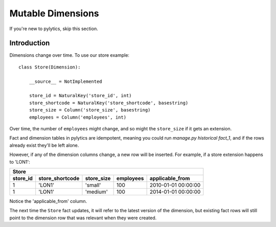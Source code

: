 Mutable Dimensions
==================

If you're new to pylytics, skip this section.

Introduction
------------

Dimensions change over time. To use our store example::

    class Store(Dimension):

        __source__ = NotImplemented

        store_id = NaturalKey('store_id', int)
        store_shortcode = NaturalKey('store_shortcode', basestring)
        store_size = Column('store_size', basestring)
        employees = Column('employees', int)

Over time, the number of ``employees`` might change, and so might the ``store_size`` if it gets an extension.

Fact and dimension tables in pylytics are idempotent, meaning you could run `manage.py historical fact_1`, and if the rows already exist they'll be left alone.

However, if any of the dimension columns change, a new row will be inserted. For example, if a store extension happens to 'LON1': 

========  =============== ========== ========= ===================
Store
------------------------------------------------------------------
store_id  store_shortcode store_size employees applicable_from
========  =============== ========== ========= ===================
1         'LON1'          'small'    100       2010-01-01 00:00:00
1         'LON1'          'medium'   100       2014-01-01 00:00:00
========  =============== ========== ========= ===================

Notice the 'applicable_from' column.

The next time the ``Store`` fact updates, it will refer to the latest version of the dimension, but existing fact rows will still point to the dimension row that was relevant when they were created.
